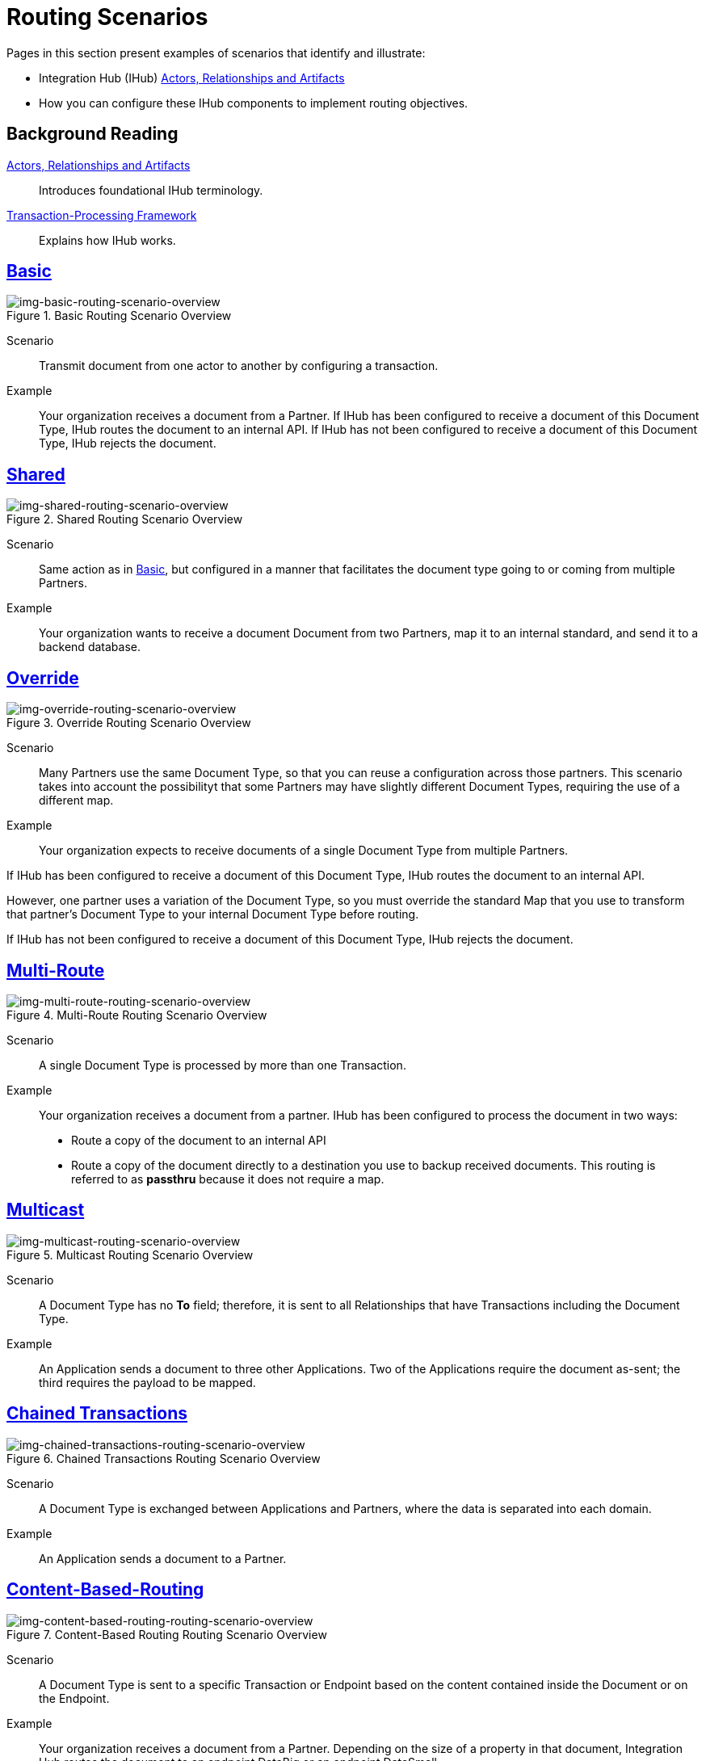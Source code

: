 = Routing Scenarios

Pages in this section present examples of scenarios that identify and illustrate:

* Integration Hub (IHub) xref:actors-relationships-and-artifacts.adoc[Actors, Relationships and Artifacts]
* How you can configure these IHub components to implement routing objectives.


== Background Reading

xref:actors-relationships-and-artifacts.adoc[Actors, Relationships and Artifacts]:: Introduces foundational IHub terminology. 

xref:transaction-processing-framework.adoc[Transaction-Processing Framework]:: Explains how IHub works. 


== xref:basic-routing-scenario.adoc[Basic]

[[img-basic-routing-scenario-overview]]

image::basic-routing-scenario-overview.png[img-basic-routing-scenario-overview, title="Basic Routing Scenario Overview"]

Scenario::
Transmit document from one actor to another by configuring a transaction.

Example::
Your organization receives a document from a Partner. If IHub has been configured to receive a document of this Document Type, IHub routes the document to an internal API. If IHub has not been configured to receive a document of this Document Type, IHub rejects the document.

== xref:shared-routing-scenario.adoc[Shared]

[[img-shared-routing-scenario-overview]]

image::shared-routing-scenario-overview.png[img-shared-routing-scenario-overview, title="Shared Routing Scenario Overview"]

Scenario::
Same action as in xref:basic-routing-scenario.adoc[Basic], but configured in a manner that facilitates the document type going to or coming from multiple Partners.

Example::


Your organization wants to receive a document Document from two Partners, map it to an internal standard, and send it to a backend database.

== xref:override-routing-scenario.adoc[Override]

[[img-override-routing-scenario-overview]]

image::override-routing-scenario-overview.png[img-override-routing-scenario-overview, title="Override Routing Scenario Overview"]

Scenario::
Many Partners use the same Document Type, so that you can reuse a configuration across those partners. This scenario takes into account the possibilityt that some Partners may have slightly different Document Types, requiring the use of a different map.


Example::
Your organization expects to receive documents of a single Document Type from multiple Partners.

If IHub has been configured to receive a document of this Document Type, IHub routes the document to an internal API.

However, one partner uses a variation of the Document Type, so you must override the standard Map that you use to transform that partner’s Document Type to your internal Document Type before routing.

If IHub has not been configured to receive a document of this Document Type, IHub rejects the document.

== xref:multi-route-routing-scenario.adoc[Multi-Route]

[[img-multi-route-routing-scenario-overview]]

image::multi-route-routing-scenario-overview.png[img-multi-route-routing-scenario-overview, title="Multi-Route Routing Scenario Overview"]

Scenario::
A single Document Type is processed by more than one Transaction.

Example::

Your organization receives a document from a partner.
IHub has been configured to process the document in two ways:

* Route a copy of the document to an internal API
* Route a copy of the document directly to a destination you use to backup received documents. This routing is referred to as *passthru* because it does not require a map.  

== xref:multicast-routing-scenario.adoc[Multicast]

[[img-multicast-routing-scenario-overview]]

image::multicast-routing-scenario-overview.png[img-multicast-routing-scenario-overview, title="Multicast Routing Scenario Overview"]

Scenario:: 
A Document Type has no *To* field; therefore, it is sent to all Relationships that have Transactions including the Document Type. 


Example:: 
An Application sends a document to three other Applications. Two of the Applications require the document as-sent; the third requires the payload to be mapped.

== xref:chained-transactions-routing-scenario.adoc[Chained Transactions]

[[img-chained-transactions-routing-scenario-overview]]

image::chained-transactions-routing-scenario-overview.png[img-chained-transactions-routing-scenario-overview, title="Chained Transactions Routing Scenario Overview"]

Scenario::
A Document Type is exchanged between Applications and Partners, where the data is separated into each domain.


Example::
An Application sends a document to a Partner.

== xref:content-based-routing-routing-scenario.adoc[Content-Based-Routing] 

[[img-content-based-routing-routing-scenario-overview]]

image::content-based-routing-routing-scenario-overview.png[img-content-based-routing-routing-scenario-overview, title="Content-Based Routing Routing Scenario Overview"]

Scenario::
A Document Type is sent to a specific Transaction or Endpoint based on the content contained inside the Document or on the Endpoint.

Example::
Your organization receives a document from a Partner. Depending on the size of a property in that document, Integration Hub routes the document to an endpoint DataBig or an endpoint DataSmall.